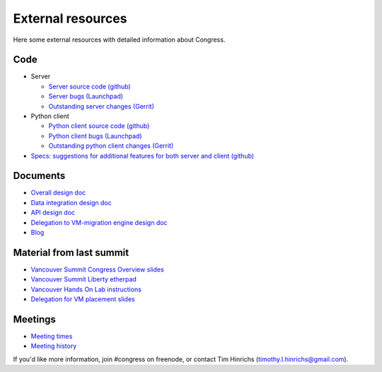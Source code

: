 ==================
External resources
==================

Here some external resources with detailed information about Congress.

Code
~~~~

* Server

  * `Server source code (github) <https://github.com/openstack/congress>`__

  * `Server bugs (Launchpad) <https://launchpad.net/congress>`__

  * `Outstanding server changes (Gerrit) <https://review.openstack.org/#/q/
    status:open+project:openstack/congress,n,z>`__

* Python client

  * `Python client source code (github) <https://github.com/openstack/python
    -congressclient>`__

  * `Python client bugs (Launchpad) <https://launchpad.net/python-
    congressclient>`__

  * `Outstanding python client changes (Gerrit) <https://review.openstack.org/
    #/q/status:open+project:openstack/python-congressclient,n,z>`__

* `Specs: suggestions for additional features for both server and client
  (github) <https://github.com/openstack/congress-specs>`__

Documents
~~~~~~~~~

* `Overall design doc <https://docs.google.com/a/vmware.com/document/d/1f2xokl9
  Tc47aV67KEua0PBRz4jsdSDLXth7dYe-jz6Q/edit>`__

* `Data integration design doc <https://docs.google.com/document/d/1K9RkQuBSPN
  7Z2TmKfok7mw3E24otEGo8Pnsemxd5544/edit>`__

* `API design doc <https://goo.gl/1E5MeY>`__

* `Delegation to VM-migration engine design doc <https://drive.google.com/open?
  id=1ksDilJYXV-5AXWON8PLMedDKr9NpS8VbT0jIy_MIEtI&authuser=0>`__

* `Blog <http://ruleyourcloud.com/>`__

Material from last summit
~~~~~~~~~~~~~~~~~~~~~~~~~

* `Vancouver Summit Congress Overview slides <https://docs.google.com/file/d/
  0ByDz-eYOtswScTlmamlhLXpmTXc/edit>`__

* `Vancouver Summit Liberty etherpad <https://etherpad.openstack.org/p/congress
  -liberty-design-session>`__

* `Vancouver Hands On Lab instructions <https://docs.google.com/document/d/1lXm
  MkUhiSZYK45POd5ungPjVR--Fs_wJHeQ6bXWwP44/pub>`__

* `Delegation for VM placement slides <https://drive.google.com/open?id=0ByDz-
  eYOtswScUFUc1ZrVVhmQlk&authuser=0>`__

Meetings
~~~~~~~~

* `Meeting times <http://eavesdrop.openstack.org/#Congress_Team_Meeting>`__

* `Meeting history <http://eavesdrop.openstack.org/meetings/congressteammeeting
  />`__

If you'd like more information, join #congress on freenode, or contact Tim
Hinrichs (timothy.l.hinrichs@gmail.com).
